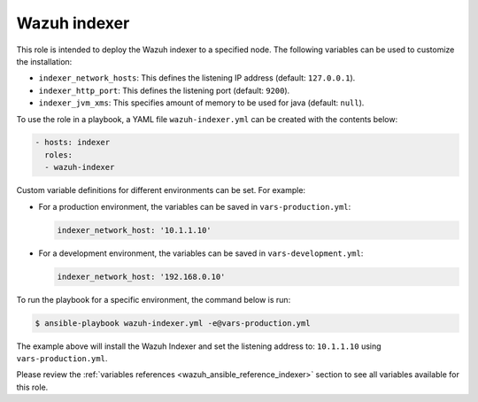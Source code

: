 .. Copyright (C) 2015–2022 Wazuh, Inc.

.. meta::
   :description: Learn how to use a preconfigured role to install the Wazuh indexer and customize the installation with different variables in this section.

Wazuh indexer
-------------

This role is intended to deploy the Wazuh indexer to a specified node. The following variables can be used to customize the installation:

-  ``indexer_network_hosts``: This defines the listening IP address (default: ``127.0.0.1``).
-  ``indexer_http_port``: This defines the listening port (default: ``9200``).
-  ``indexer_jvm_xms``: This specifies amount of memory to be used for java (default: ``null``).

To use the role in a playbook, a YAML file ``wazuh-indexer.yml`` can be created with the contents below:

.. code-block:: yaml

   - hosts: indexer
     roles:
     - wazuh-indexer

Custom variable definitions for different environments can be set. For example:

-  For a production environment, the variables can be saved in ``vars-production.yml``:

   .. code-block:: yaml

      indexer_network_host: '10.1.1.10'

-  For a development environment, the variables can be saved in ``vars-development.yml``:

   .. code-block:: yaml

      indexer_network_host: '192.168.0.10'
        
To run the playbook for a specific environment, the command below is run:

.. code-block:: console

   $ ansible-playbook wazuh-indexer.yml -e@vars-production.yml

The example above will install the Wazuh Indexer and set the listening address to: ``10.1.1.10`` using ``vars-production.yml``.

Please review the :ref:`variables references <wazuh_ansible_reference_indexer>` section to see all variables available for this role.
